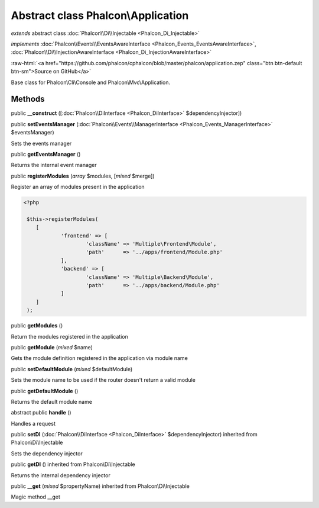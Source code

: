 Abstract class **Phalcon\\Application**
=======================================

*extends* abstract class :doc:`Phalcon\\Di\\Injectable <Phalcon_Di_Injectable>`

*implements* :doc:`Phalcon\\Events\\EventsAwareInterface <Phalcon_Events_EventsAwareInterface>`, :doc:`Phalcon\\Di\\InjectionAwareInterface <Phalcon_Di_InjectionAwareInterface>`

.. role:: raw-html(raw)
   :format: html

:raw-html:`<a href="https://github.com/phalcon/cphalcon/blob/master/phalcon/application.zep" class="btn btn-default btn-sm">Source on GitHub</a>`

Base class for Phalcon\\Cli\\Console and Phalcon\\Mvc\\Application.


Methods
-------

public  **__construct** ([:doc:`Phalcon\\DiInterface <Phalcon_DiInterface>` $dependencyInjector])





public  **setEventsManager** (:doc:`Phalcon\\Events\\ManagerInterface <Phalcon_Events_ManagerInterface>` $eventsManager)

Sets the events manager



public  **getEventsManager** ()

Returns the internal event manager



public  **registerModules** (*array* $modules, [*mixed* $merge])

Register an array of modules present in the application 

.. code-block:: php

    <?php

     $this->registerModules(
     	[
     		'frontend' => [
     			'className' => 'Multiple\Frontend\Module',
     			'path'      => '../apps/frontend/Module.php'
     		],
     		'backend' => [
     			'className' => 'Multiple\Backend\Module',
     			'path'      => '../apps/backend/Module.php'
     		]
     	]
     );




public  **getModules** ()

Return the modules registered in the application



public  **getModule** (*mixed* $name)

Gets the module definition registered in the application via module name



public  **setDefaultModule** (*mixed* $defaultModule)

Sets the module name to be used if the router doesn't return a valid module



public  **getDefaultModule** ()

Returns the default module name



abstract public  **handle** ()

Handles a request



public  **setDI** (:doc:`Phalcon\\DiInterface <Phalcon_DiInterface>` $dependencyInjector) inherited from Phalcon\\Di\\Injectable

Sets the dependency injector



public  **getDI** () inherited from Phalcon\\Di\\Injectable

Returns the internal dependency injector



public  **__get** (*mixed* $propertyName) inherited from Phalcon\\Di\\Injectable

Magic method __get



